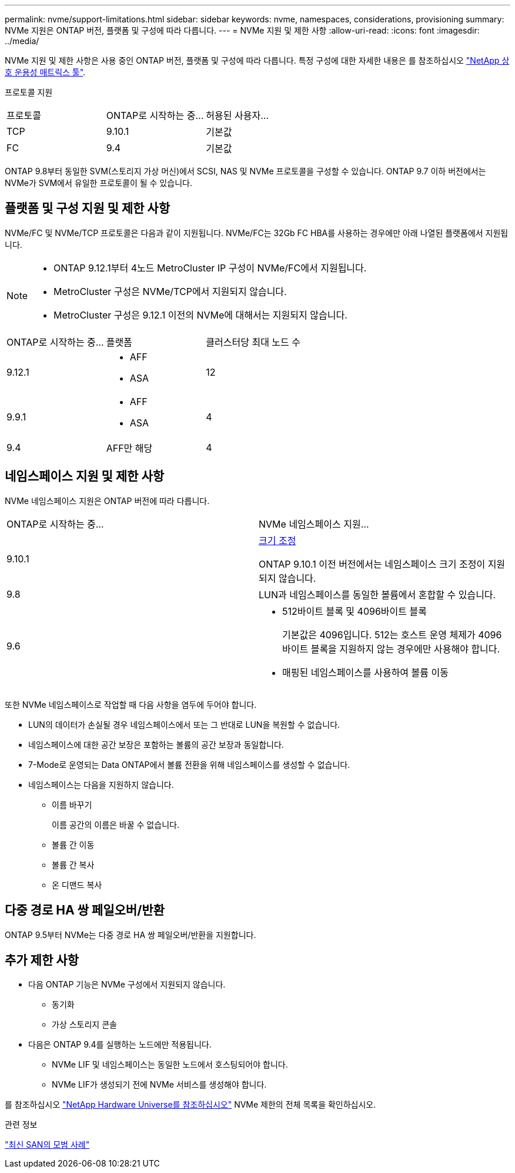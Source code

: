 ---
permalink: nvme/support-limitations.html 
sidebar: sidebar 
keywords: nvme, namespaces, considerations, provisioning 
summary: NVMe 지원은 ONTAP 버전, 플랫폼 및 구성에 따라 다릅니다. 
---
= NVMe 지원 및 제한 사항
:allow-uri-read: 
:icons: font
:imagesdir: ../media/


[role="lead"]
NVMe 지원 및 제한 사항은 사용 중인 ONTAP 버전, 플랫폼 및 구성에 따라 다릅니다. 특정 구성에 대한 자세한 내용은 를 참조하십시오 link:https://imt.netapp.com/matrix/["NetApp 상호 운용성 매트릭스 툴"].

프로토콜 지원

[cols="3*"]
|===


| 프로토콜 | ONTAP로 시작하는 중... | 허용된 사용자... 


| TCP | 9.10.1 | 기본값 


| FC | 9.4 | 기본값 
|===
ONTAP 9.8부터 동일한 SVM(스토리지 가상 머신)에서 SCSI, NAS 및 NVMe 프로토콜을 구성할 수 있습니다.
ONTAP 9.7 이하 버전에서는 NVMe가 SVM에서 유일한 프로토콜이 될 수 있습니다.



== 플랫폼 및 구성 지원 및 제한 사항

NVMe/FC 및 NVMe/TCP 프로토콜은 다음과 같이 지원됩니다.  NVMe/FC는 32Gb FC HBA를 사용하는 경우에만 아래 나열된 플랫폼에서 지원됩니다.

[NOTE]
====
* ONTAP 9.12.1부터 4노드 MetroCluster IP 구성이 NVMe/FC에서 지원됩니다.
* MetroCluster 구성은 NVMe/TCP에서 지원되지 않습니다.
* MetroCluster 구성은 9.12.1 이전의 NVMe에 대해서는 지원되지 않습니다.


====
[cols="3*"]
|===


| ONTAP로 시작하는 중... | 플랫폼 | 클러스터당 최대 노드 수 


| 9.12.1  a| 
* AFF
* ASA

| 12 


| 9.9.1  a| 
* AFF
* ASA

| 4 


| 9.4 | AFF만 해당 | 4 
|===


== 네임스페이스 지원 및 제한 사항

NVMe 네임스페이스 지원은 ONTAP 버전에 따라 다릅니다.

[cols="2*"]
|===


| ONTAP로 시작하는 중... | NVMe 네임스페이스 지원... 


| 9.10.1 | xref:../nvme/resize-namespace-task.html[크기 조정]

ONTAP 9.10.1 이전 버전에서는 네임스페이스 크기 조정이 지원되지 않습니다. 


| 9.8 | LUN과 네임스페이스를 동일한 볼륨에서 혼합할 수 있습니다. 


| 9.6  a| 
* 512바이트 블록 및 4096바이트 블록
+
기본값은 4096입니다. 512는 호스트 운영 체제가 4096바이트 블록을 지원하지 않는 경우에만 사용해야 합니다.

* 매핑된 네임스페이스를 사용하여 볼륨 이동


|===
또한 NVMe 네임스페이스로 작업할 때 다음 사항을 염두에 두어야 합니다.

* LUN의 데이터가 손실될 경우 네임스페이스에서 또는 그 반대로 LUN을 복원할 수 없습니다.
* 네임스페이스에 대한 공간 보장은 포함하는 볼륨의 공간 보장과 동일합니다.
* 7-Mode로 운영되는 Data ONTAP에서 볼륨 전환을 위해 네임스페이스를 생성할 수 없습니다.
* 네임스페이스는 다음을 지원하지 않습니다.
+
** 이름 바꾸기
+
이름 공간의 이름은 바꿀 수 없습니다.

** 볼륨 간 이동
** 볼륨 간 복사
** 온 디맨드 복사






== 다중 경로 HA 쌍 페일오버/반환

ONTAP 9.5부터 NVMe는 다중 경로 HA 쌍 페일오버/반환을 지원합니다.



== 추가 제한 사항

* 다음 ONTAP 기능은 NVMe 구성에서 지원되지 않습니다.
+
** 동기화
** 가상 스토리지 콘솔


* 다음은 ONTAP 9.4를 실행하는 노드에만 적용됩니다.
+
** NVMe LIF 및 네임스페이스는 동일한 노드에서 호스팅되어야 합니다.
** NVMe LIF가 생성되기 전에 NVMe 서비스를 생성해야 합니다.




를 참조하십시오 https://hwu.netapp.com["NetApp Hardware Universe를 참조하십시오"^] NVMe 제한의 전체 목록을 확인하십시오.

.관련 정보
link:https://www.netapp.com/pdf.html?item=/media/10680-tr4080.pdf["최신 SAN의 모범 사례"]
